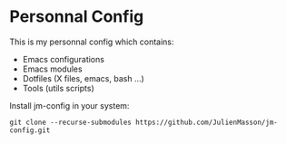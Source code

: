 * Personnal Config

This is my personnal config which contains:
- Emacs configurations
- Emacs modules
- Dotfiles (X files, emacs, bash ...)
- Tools (utils scripts)

Install jm-config in your system:
#+BEGIN_SRC shell
git clone --recurse-submodules https://github.com/JulienMasson/jm-config.git
#+END_SRC
